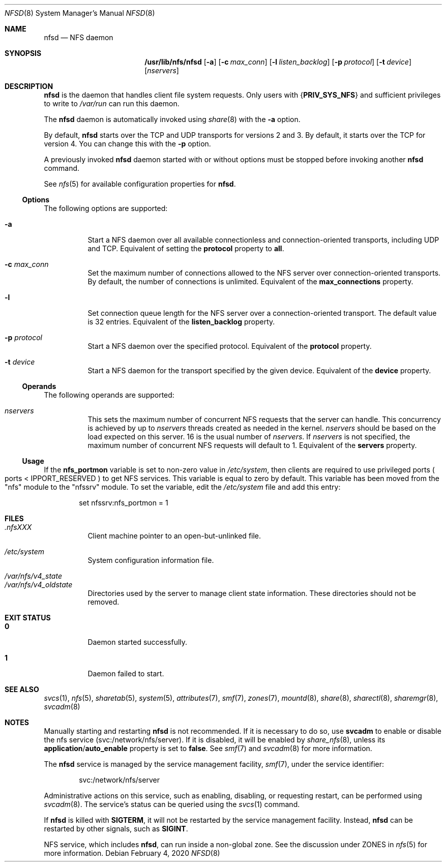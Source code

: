 .\"
.\" The contents of this file are subject to the terms of the
.\" Common Development and Distribution License (the "License").
.\" You may not use this file except in compliance with the License.
.\"
.\" You can obtain a copy of the license at usr/src/OPENSOLARIS.LICENSE
.\" or http://www.opensolaris.org/os/licensing.
.\" See the License for the specific language governing permissions
.\" and limitations under the License.
.\"
.\" When distributing Covered Code, include this CDDL HEADER in each
.\" file and include the License file at usr/src/OPENSOLARIS.LICENSE.
.\" If applicable, add the following below this CDDL HEADER, with the
.\" fields enclosed by brackets "[]" replaced with your own identifying
.\" information: Portions Copyright [yyyy] [name of copyright owner]
.\"
.\"
.\" Copyright 1989 AT&T
.\" Copyright (c) 2004, Sun Microsystems, Inc. All Rights Reserved
.\" Copyright 2016 Nexenta Systems, Inc.
.\" Copyright 2020 Joyent, Inc.
.\"
.Dd February 4, 2020
.Dt NFSD 8
.Os
.Sh NAME
.Nm nfsd
.Nd NFS daemon
.Sh SYNOPSIS
.Nm /usr/lib/nfs/nfsd
.Op Fl a
.Op Fl c Ar max_conn
.Op Fl l Ar listen_backlog
.Op Fl p Ar protocol
.Op Fl t Ar device
.Op Ar nservers
.Sh DESCRIPTION
.Nm
is the daemon that handles client file system requests.
Only users with
.Brq Sy PRIV_SYS_NFS
and sufficient privileges to write to
.Pa /var/run
can run this daemon.
.Pp
The
.Nm
daemon is automatically invoked using
.Xr share 8
with the
.Fl a
option.
.Pp
By default,
.Nm
starts over the TCP and UDP transports for versions 2 and 3.
By default, it starts over the TCP for version 4.
You can change this with the
.Fl p
option.
.Pp
A previously invoked
.Nm
daemon started with or without options must be stopped before invoking another
.Nm
command.
.Pp
See
.Xr nfs 5
for available configuration properties for
.Nm .
.Ss Options
The following options are supported:
.Bl -tag -width Ds
.It Fl a
Start a NFS daemon over all available connectionless and connection-oriented
transports, including UDP and TCP.
Equivalent of setting the
.Sy protocol
property to
.Sy all .
.It Fl c Ar max_conn
Set the maximum number of connections allowed to the NFS server over
connection-oriented transports.
By default, the number of connections is unlimited.
Equivalent of the
.Sy max_connections
property.
.It Fl l
Set connection queue length for the NFS server over a connection-oriented
transport.
The default value is 32 entries.
Equivalent of the
.Sy listen_backlog
property.
.It Fl p Ar protocol
Start a NFS daemon over the specified protocol.
Equivalent of the
.Sy protocol
property.
.It Fl t Ar device
Start a NFS daemon for the transport specified by the given device.
Equivalent of the
.Sy device
property.
.El
.Ss Operands
The following operands are supported:
.Bl -tag -width Ds
.It Ar nservers
This sets the maximum number of concurrent NFS requests that the server can
handle.
This concurrency is achieved by up to
.Ar nservers
threads created as needed in the kernel.
.Ar nservers
should be based on the load expected on this server.
16 is the usual number of
.Ar nservers .
If
.Ar nservers
is not specified, the maximum number of concurrent NFS requests will default to
1.
Equivalent of the
.Sy servers
property.
.El
.Ss Usage
If the
.Sy nfs_portmon
variable is set to non-zero value in
.Pa /etc/system ,
then clients are required to use privileged ports
.Po ports <
.Dv IPPORT_RESERVED
.Pc
to get NFS services.
This variable is equal to zero by default.
This variable has been moved from the
.Qq nfs
module to the
.Qq nfssrv
module.
To set the variable, edit the
.Pa /etc/system
file and add this entry:
.Bd -literal -offset indent
set nfssrv:nfs_portmon = 1
.Ed
.Sh FILES
.Bl -tag -width Ds
.It Pa \&.nfsXXX
Client machine pointer to an open-but-unlinked file.
.It Pa /etc/system
System configuration information file.
.It Xo
.Pa /var/nfs/v4_state
.br
.Pa /var/nfs/v4_oldstate
.Xc
Directories used by the server to manage client state information.
These directories should not be removed.
.El
.Sh EXIT STATUS
.Bl -tag -width Ds
.It Sy 0
Daemon started successfully.
.It Sy 1
Daemon failed to start.
.El
.Sh SEE ALSO
.Xr svcs 1 ,
.Xr nfs 5 ,
.Xr sharetab 5 ,
.Xr system 5 ,
.Xr attributes 7 ,
.Xr smf 7 ,
.Xr zones 7 ,
.Xr mountd 8 ,
.Xr share 8 ,
.Xr sharectl 8 ,
.Xr sharemgr 8 ,
.Xr svcadm 8
.Sh NOTES
Manually starting and restarting
.Nm
is not recommended.
If it is necessary to do so, use
.Nm svcadm
to enable or disable the nfs service
.Pq svc:/network/nfs/server .
If it is disabled, it will be enabled by
.Xr share_nfs 8 ,
unless its
.Sy application Ns / Ns Sy auto_enable
property is set to
.Sy false .
See
.Xr smf 7
and
.Xr svcadm 8
for more information.
.Pp
The
.Nm
service is managed by the service management facility,
.Xr smf 7 ,
under the service identifier:
.Bd -literal -offset indent
svc:/network/nfs/server
.Ed
.Pp
Administrative actions on this service, such as enabling, disabling, or
requesting restart, can be performed using
.Xr svcadm 8 .
The service's status can be queried using the
.Xr svcs 1
command.
.Pp
If
.Nm
is killed with
.Sy SIGTERM ,
it will not be restarted by the service management facility.
Instead,
.Nm
can be restarted by other signals, such as
.Sy SIGINT .
.Pp
NFS service, which includes
.Nm ,
can run inside a non-global zone.
See the discussion under ZONES in
.Xr nfs 5
for more information.
